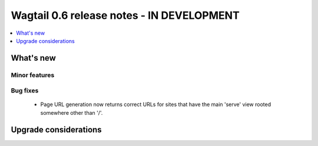 ==========================================
Wagtail 0.6 release notes - IN DEVELOPMENT
==========================================

.. contents::
    :local:
    :depth: 1


What's new
==========

Minor features
~~~~~~~~~~~~~~

Bug fixes
~~~~~~~~~

 * Page URL generation now returns correct URLs for sites that have the main 'serve' view rooted somewhere other than '/'.

Upgrade considerations
======================
